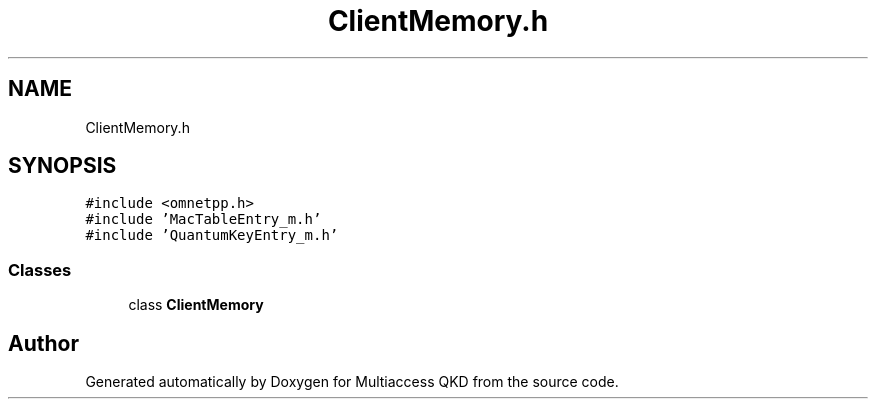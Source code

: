 .TH "ClientMemory.h" 3 "Tue Sep 17 2019" "Multiaccess QKD" \" -*- nroff -*-
.ad l
.nh
.SH NAME
ClientMemory.h
.SH SYNOPSIS
.br
.PP
\fC#include <omnetpp\&.h>\fP
.br
\fC#include 'MacTableEntry_m\&.h'\fP
.br
\fC#include 'QuantumKeyEntry_m\&.h'\fP
.br

.SS "Classes"

.in +1c
.ti -1c
.RI "class \fBClientMemory\fP"
.br
.in -1c
.SH "Author"
.PP 
Generated automatically by Doxygen for Multiaccess QKD from the source code\&.
